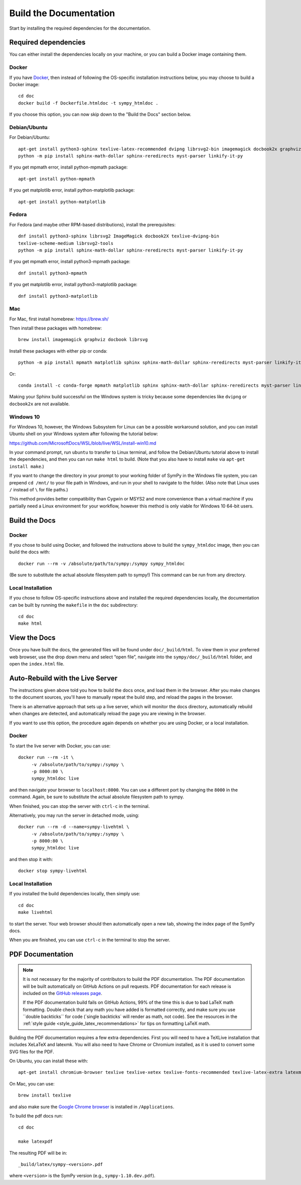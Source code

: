 ==========================
Build the Documentation
==========================


Start by installing the required dependencies for the documentation.

Required dependencies
^^^^^^^^^^^^^^^^^^^^^^

You can either install the dependencies locally on your machine, or you can
build a Docker image containing them.

Docker
~~~~~~

If you have `Docker <https://docs.docker.com/engine/install/>`_, then instead of
following the OS-specific installation instructions below, you may choose to
build a Docker image::

   cd doc
   docker build -f Dockerfile.htmldoc -t sympy_htmldoc .

If you choose this option, you can now skip down to the "Build the Docs"
section below.

Debian/Ubuntu
~~~~~~~~~~~~~~~

For Debian/Ubuntu::

   apt-get install python3-sphinx texlive-latex-recommended dvipng librsvg2-bin imagemagick docbook2x graphviz
   python -m pip install sphinx-math-dollar sphinx-reredirects myst-parser linkify-it-py

If you get mpmath error, install python-mpmath package::

   apt-get install python-mpmath

If you get matplotlib error, install python-matplotlib package::

   apt-get install python-matplotlib

Fedora
~~~~~~~~

For Fedora (and maybe other RPM-based distributions), install the
prerequisites::

   dnf install python3-sphinx librsvg2 ImageMagick docbook2X texlive-dvipng-bin
   texlive-scheme-medium librsvg2-tools
   python -m pip install sphinx-math-dollar sphinx-reredirects myst-parser linkify-it-py

If you get mpmath error, install python3-mpmath package::

   dnf install python3-mpmath

If you get matplotlib error, install python3-matplotlib package::

   dnf install python3-matplotlib

Mac
~~~~

For Mac, first install homebrew: https://brew.sh/

Then install these packages with homebrew::

   brew install imagemagick graphviz docbook librsvg

Install these packages with either pip or conda::

   python -m pip install mpmath matplotlib sphinx sphinx-math-dollar sphinx-reredirects myst-parser linkify-it-py

Or::

   conda install -c conda-forge mpmath matplotlib sphinx sphinx-math-dollar sphinx-reredirects myst-parser linkify-it-py

Making your Sphinx build successful on the Windows system is tricky because
some dependencies like ``dvipng`` or ``docbook2x`` are not available.

Windows 10
~~~~~~~~~~~~

For Windows 10, however, the Windows Subsystem for Linux can be a possible
workaround solution, and you can install Ubuntu shell on your Windows system
after following the tutorial below:

https://github.com/MicrosoftDocs/WSL/blob/live/WSL/install-win10.md

In your command prompt, run ``ubuntu`` to transfer to Linux terminal, and
follow the Debian/Ubuntu tutorial above to install the dependencies, and then
you can run ``make html`` to build. (Note that you also have to install
``make`` via ``apt-get install make``.)

If you want to change the directory in your prompt to your working folder of
SymPy in the Windows file system, you can prepend ``cd /mnt/`` to your file
path in Windows, and run in your shell to navigate to the folder. (Also note
that Linux uses ``/`` instead of ``\`` for file paths.)

This method provides better compatibility than Cygwin or MSYS2 and more
convenience than a virtual machine if you partially need a Linux environment
for your workflow, however this method is only viable for Windows 10 64-bit
users.

Build the Docs
^^^^^^^^^^^^^^^

Docker
~~~~~~

If you chose to build using Docker, and followed the instructions above to
build the ``sympy_htmldoc`` image, then you can build the docs with::

   docker run --rm -v /absolute/path/to/sympy:/sympy sympy_htmldoc

(Be sure to substitute the actual absolute filesystem path to sympy!) This
command can be run from any directory.

Local Installation
~~~~~~~~~~~~~~~~~~

If you chose to follow OS-specific instructions above and installed the
required dependencies locally, the documentation can be built by running the
``makefile`` in the ``doc`` subdirectory::

   cd doc
   make html


View the Docs
^^^^^^^^^^^^^

Once you have built the docs, the generated files will be found under
``doc/_build/html``. To view them in your preferred web browser, use the drop
down menu and select “open file”, navigate into the ``sympy/doc/_build/html``
folder, and open the ``index.html`` file.


Auto-Rebuild with the Live Server
^^^^^^^^^^^^^^^^^^^^^^^^^^^^^^^^^

The instructions given above told you how to build the docs once, and load them
in the browser. After you make changes to the document sources, you'll have to
manually repeat the build step, and reload the pages in the browser.

There is an alternative approach that sets up a live server, which will monitor
the docs directory, automatically rebuild when changes are detected, and
automatically reload the page you are viewing in the browser.

If you want to use this option, the procedure again depends on whether you are
using Docker, or a local installation.

Docker
~~~~~~

To start the live server with Docker, you can use::

   docker run --rm -it \
        -v /absolute/path/to/sympy:/sympy \
        -p 8000:80 \
        sympy_htmldoc live

and then navigate your browser to ``localhost:8000``. You can use a different
port by changing the ``8000`` in the command. Again, be sure to substitute the
actual absolute filesystem path to sympy.

When finished, you can stop the server with ``ctrl-c`` in the terminal.

Alternatively, you may run the server in detached mode, using::

   docker run --rm -d --name=sympy-livehtml \
        -v /absolute/path/to/sympy:/sympy \
        -p 8000:80 \
        sympy_htmldoc live

and then stop it with::

   docker stop sympy-livehtml


Local Installation
~~~~~~~~~~~~~~~~~~

If you installed the build dependencies locally, then simply use::

   cd doc
   make livehtml

to start the server. Your web browser should then automatically open a new tab,
showing the index page of the SymPy docs.

When you are finished, you can use ``ctrl-c`` in the terminal to stop the
server.


PDF Documentation
^^^^^^^^^^^^^^^^^

.. note::

   It is not necessary for the majority of contributors to build the PDF
   documentation. The PDF documentation will be built automatically on GitHub
   Actions on pull requests. PDF documentation for each release is included on
   the `GitHub releases page <https://github.com/sympy/sympy/releases>`_.

   If the PDF documentation build fails on GitHub Actions, 99% of the time
   this is due to bad LaTeX math formatting. Double check that any math you
   have added is formatted correctly, and make sure you use \`\`double
   backticks\`\` for code (\`single backticks\` will render as math, not
   code). See the resources in the :ref:`style guide
   <style_guide_latex_recommendations>` for tips on formatting LaTeX math.

Building the PDF documentation requires a few extra dependencies. First you
will need to have a TeXLive installation that includes XeLaTeX and latexmk.
You will also need to have Chrome or Chromium installed, as it is used to
convert some SVG files for the PDF.

On Ubuntu, you can install these with::

    apt-get install chromium-browser texlive texlive-xetex texlive-fonts-recommended texlive-latex-extra latexmk lmodern

On Mac, you can use::

    brew install texlive

and also make sure the `Google Chrome browser
<https://www.google.com/chrome/>`_ is installed in ``/Applications``.

To build the pdf docs run::

    cd doc

    make latexpdf

The resulting PDF will be in::

    _build/latex/sympy-<version>.pdf

where ``<version>`` is the SymPy version (e.g., ``sympy-1.10.dev.pdf``).
